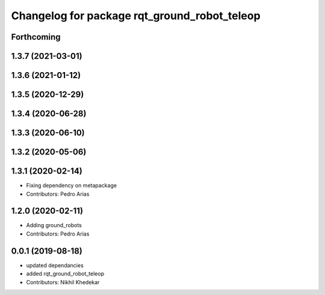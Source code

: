 ^^^^^^^^^^^^^^^^^^^^^^^^^^^^^^^^^^^^^^^^^^^^^
Changelog for package rqt_ground_robot_teleop
^^^^^^^^^^^^^^^^^^^^^^^^^^^^^^^^^^^^^^^^^^^^^

Forthcoming
-----------

1.3.7 (2021-03-01)
------------------

1.3.6 (2021-01-12)
------------------

1.3.5 (2020-12-29)
------------------

1.3.4 (2020-06-28)
------------------

1.3.3 (2020-06-10)
------------------

1.3.2 (2020-05-06)
------------------

1.3.1 (2020-02-14)
------------------
* Fixing dependency on metapackage
* Contributors: Pedro Arias 

1.2.0 (2020-02-11)
------------------
* Adding ground_robots
* Contributors: Pedro Arias

0.0.1 (2019-08-18)
------------------
* updated dependancies
* added rqt_ground_robot_teleop
* Contributors: Nikhil Khedekar
